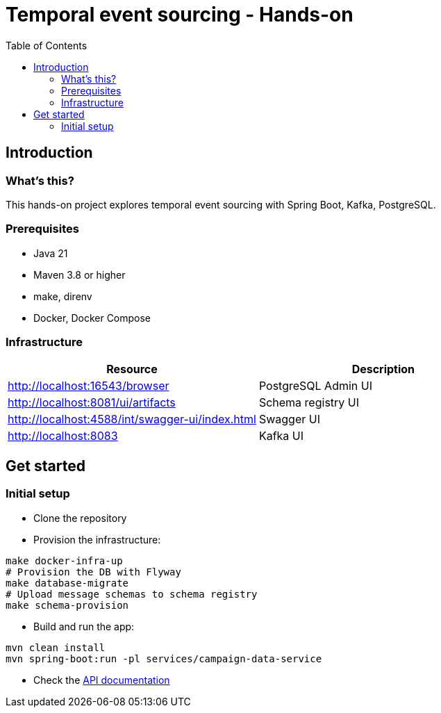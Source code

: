 = Temporal event sourcing - Hands-on
:toc:

== Introduction

=== What's this?

This hands-on project explores temporal event sourcing with Spring Boot, Kafka, PostgreSQL.

=== Prerequisites

* Java 21
* Maven 3.8 or higher
* make, direnv
* Docker, Docker Compose

=== Infrastructure

|===
| Resource | Description

| http://localhost:16543/browser[]
| PostgreSQL Admin UI

| http://localhost:8081/ui/artifacts[]
| Schema registry UI

| http://localhost:4588/int/swagger-ui/index.html[]
| Swagger UI

| http://localhost:8083[]
| Kafka UI
|===

== Get started

=== Initial setup

* Clone the repository
* Provision the infrastructure:
[source,bash]
----
make docker-infra-up
# Provision the DB with Flyway
make database-migrate
# Upload message schemas to schema registry
make schema-provision
----
* Build and run the app:
[source,bash]
----
mvn clean install
mvn spring-boot:run -pl services/campaign-data-service
----
* Check the link:http://localhost:4588/int/swagger-ui/index.html[API documentation]
